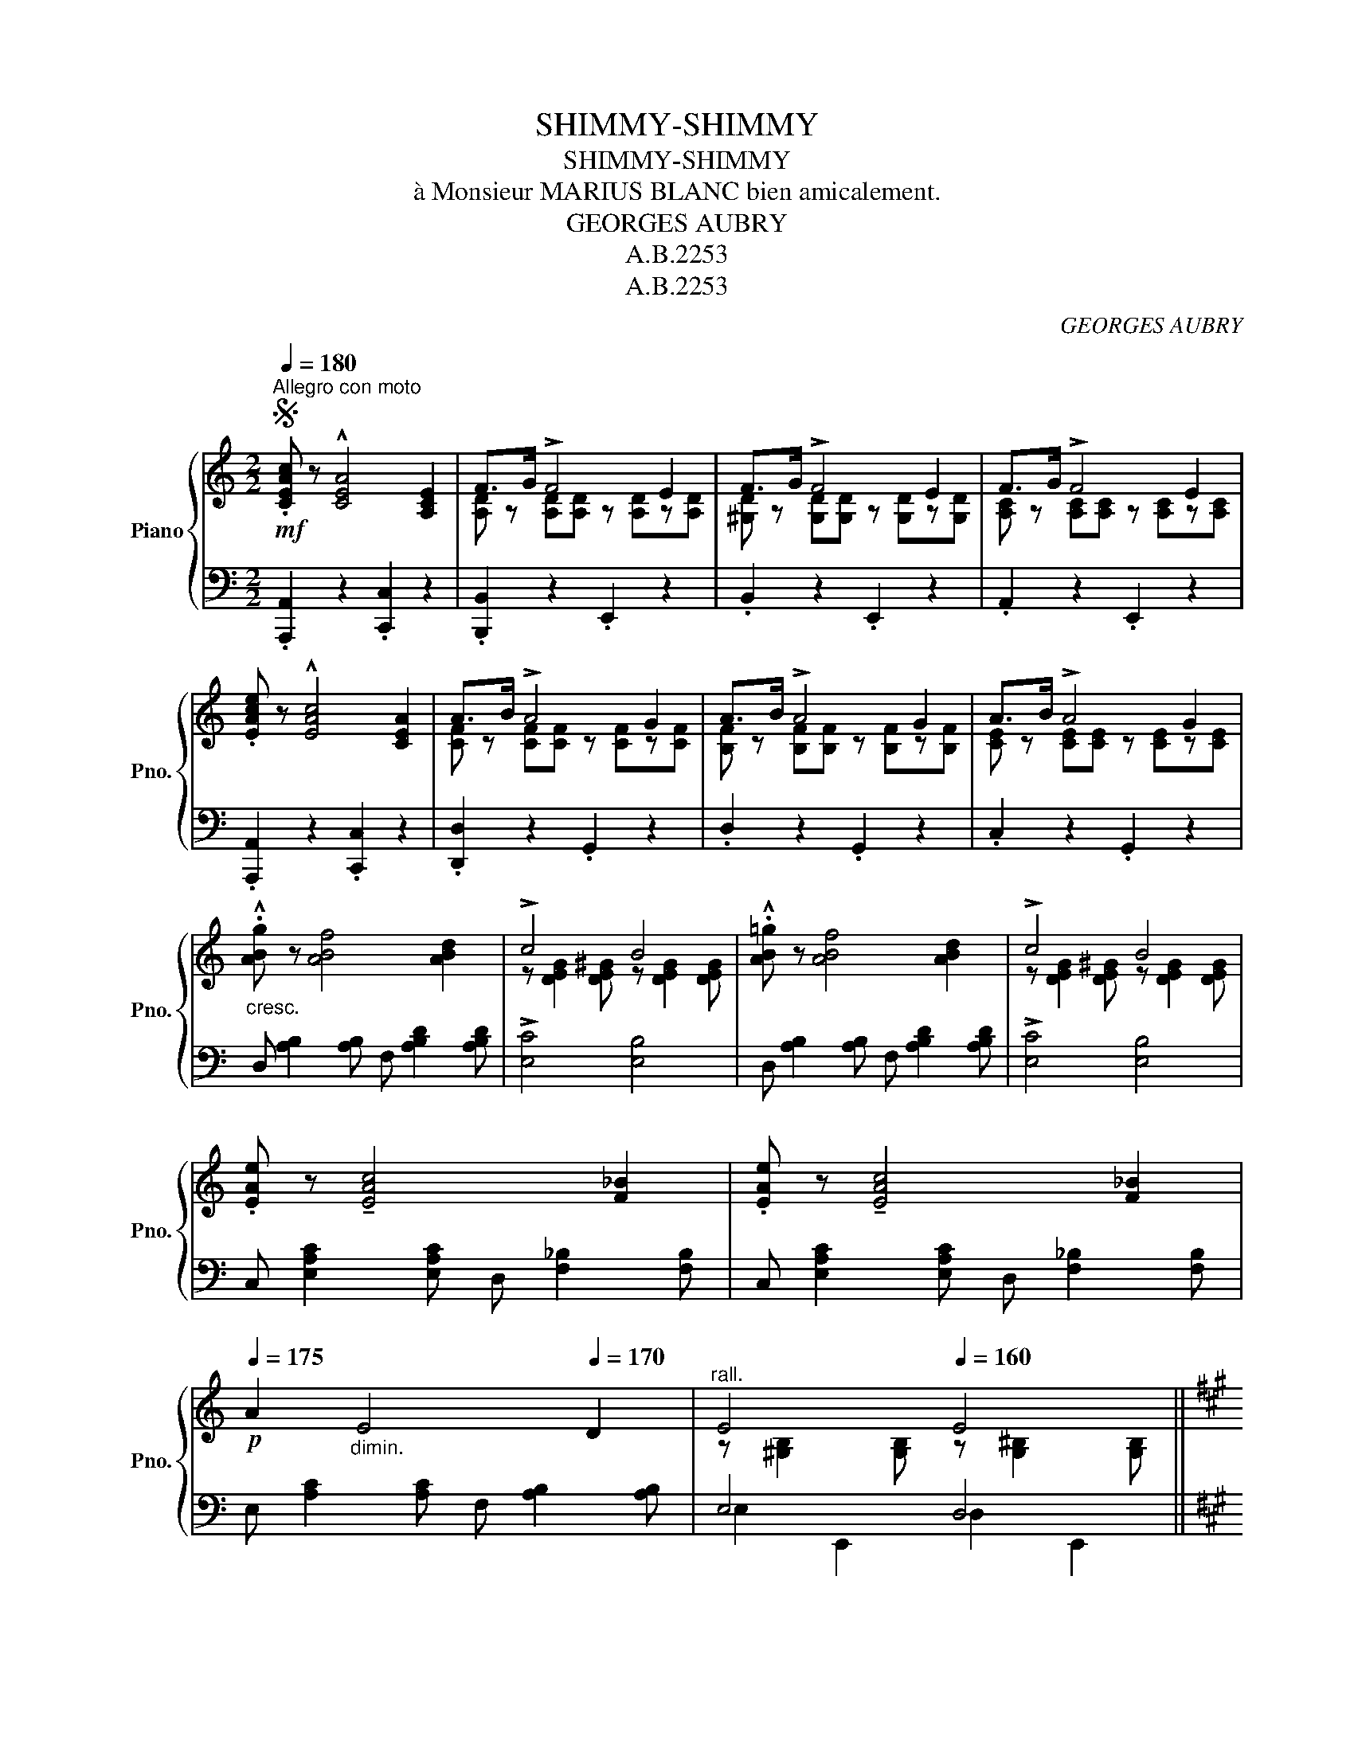 X:1
T:SHIMMY-SHIMMY
T:SHIMMY-SHIMMY
T:à Monsieur MARIUS BLANC bien amicalement.
T:GEORGES AUBRY
T:A.B.2253
T:A.B.2253
C:GEORGES AUBRY
Z:A.B.2253
%%score { ( 1 3 ) | ( 2 4 ) }
L:1/8
Q:1/4=180
M:2/2
K:C
V:1 treble nm="Piano" snm="Pno."
V:3 treble 
V:2 bass 
V:4 bass 
V:1
S"^Allegro con moto"!mf! .[CEAc] z !^![CEA]4 [A,CE]2 | F>G !>!F4 E2 | F>G !>!F4 E2 | F>G !>!F4 E2 | %4
 .[EAce] z !^![EAc]4 [CEA]2 | A>B !>!A4 G2 | A>B !>!A4 G2 | A>B !>!A4 G2 | %8
"_cresc." .!^![ABg] z [ABf]4 [ABd]2 | !>!c4 B4 | .!^![AB=g] z [ABf]4 [ABd]2 | !>!c4 B4 | %12
 .[EAe] z !tenuto![EAc]4 [F_B]2 | .[EAe] z !tenuto![EAc]4 [F_B]2 | %14
!p![Q:1/4=175] A2"_dimin." E4[Q:1/4=170] D2 |"^rall."[Q:1/4=165] E4[Q:1/4=160] E4 || %16
[K:A]!mf!"^Bien chanté"[Q:1/4=180] (c4 c4 | d4 c2 B2 | A4 F2 A2 | G4 E4) | (F4 C2 E2 | E4 E4 | %22
 (F2) F2 A2 F2 | B8) | (c4 c4 |"_cresc" c4 ^d4 | (^e4) ^d2 e2 | f4 ^e2 ^d2 | c4) A4 | c4 A4 | c8 | %31
 c8 ||!ff! c'4 c'4 | d'4 c'2 b2 | a4 f2 a2 | g4 e4 | f4 c2 d2 | e4 e4 | f2 f2 a2 f2 | b8 | %40
 c'4 c'4 | d'4 e'4 |"_cresc." [ff']4 [^e^e']2 [ff']2 | [ff']4 [gg']2 [ff']2 | %44
!ff! [aa']4 [ee']2 [dd']2 | [cc']4 [Bb]4 | [Aa-]8 | a2 z2 !^![ac'e'a']2 z2!D.S.! || %48
V:2
 .[A,,,A,,]2 z2 .[C,,C,]2 z2 | .[B,,,B,,]2 z2 .E,,2 z2 | .B,,2 z2 .E,,2 z2 | .A,,2 z2 .E,,2 z2 | %4
 .[A,,,A,,]2 z2 .[C,,C,]2 z2 | .[D,,D,]2 z2 .G,,2 z2 | .D,2 z2 .G,,2 z2 | .C,2 z2 .G,,2 z2 | %8
 D, [A,B,]2 [A,B,] F, [A,B,D]2 [A,B,D] | !>![E,C]4 [E,B,]4 | %10
 D, [A,B,]2 [A,B,] F, [A,B,D]2 [A,B,D] | !>![E,C]4 [E,B,]4 | %12
 C, [E,A,C]2 [E,A,C] D, [F,_B,]2 [F,B,] | C, [E,A,C]2 [E,A,C] D, [F,_B,]2 [F,B,] | %14
 E, [A,C]2 [A,C] F, [A,B,]2 [A,B,] | E,4 D,4 ||[K:A] A,,2 E,2 E,,2 E,2 | B,,2 G,2 E,,2 G,2 | %18
 C,2 E,2 E,,2 E,2 | %19
"_Copyright by A. BOSC 1921""_Paris,A.BOSC,Editeur,S,rue Rochechouart" B,,2 E,2 E,,2 E,2 | %20
 z [F,A,]2 [F,A,] z [F,A,]z[F,A,] | z [G,D]2 [G,D] z [G,D]2 [G,D] | C,2 E,2 E,,2 E,2 | %23
 G,,2 E,2 E,,2 E,2 | z2 E,2 ^E,4 | F,4 ^^F,4 | z2 G,2 C2 G,2 | z2 G,2 ^B,2 G,2 | %28
 z2 [G,C]2 z2 [A,C]2 | z2 [G,C]2 z2 [G,C]2 | z2 G,2 C2 G,2 | z2 G,2 C2 G,2 || %32
 A,,2 [E,CE]2 E,,2 [F,CF]2 | B,,2 [G,DE]2 E,,2 [G,DE]2 | C,2 [A,CE]2 E,,2 [A,CE]2 | %35
 B,,2 [E,G,D]2 E,,2 [E,G,D]2 | A,,2 [E,A,C]2 E,,2 [E,A,C]2 | B,,2 [E,G,D]2 E,,2 [E,G,D]2 | %38
 C,2 [E,A,C]2 E,,2 [E,A,C]2 | G,,2 [G,DE]2 E,,2 [G,DE]2 | z2 E,2 A,2 E,2 | B,2 E,2 C2 E,2 | %42
 z2 A,2 [DF]2 A,2 | z2 B,2 [A,^D]2 B,2 | z2 C2 x4 | E4 D4 | z2 [CE]2 z2 [CF]2 | %47
 [A,CE]2 E,2 !^![A,,E,A,]2 z2 || %48
V:3
 x8 | [A,D] z [A,D][A,D] z [A,D]z[A,D] | [^G,D] z [G,D][G,D] z [G,D]z[G,D] | %3
 [A,C] z [A,C][A,C] z [A,C]z[A,C] | x8 | [CF] z [CF][CF] z [CF]z[CF] | %6
 [B,F] z [B,F][B,F] z [B,F]z[B,F] | [CE] z [CE][CE] z [CE]z[CE] | x8 | %9
 z [DEG]2 [DE^G] z [DEG]2 [DEG] | x8 | z [DEG]2 [DE^G] z [DEG]2 [DEG] | x8 | x8 | x8 | %15
 z [^G,B,]2 [G,B,] z [G,^B,]2 [G,B,] ||[K:A] z [CE]2!<(! [CE] z [CF]2 [CF] | %17
 z [DE]2 [DE]!<)! z [DE]z[DE] | z [A,CE]2 [A,CE] z [A,CE]z[A,CE] | z [G,D]2 [G,D] z [G,D]2 [G,D] | %20
 x8 | x8 | z [A,C]z[A,C] z [A,C]z[A,C] | z [B,DE]2 [B,DE] z [B,DE]2 [B,DE] | %24
 z [CE]2 [CE] z [C^E]2 [CE] | z [CF]2 [CF] z [C^^F]2 [CF] | z [^EG]2 [EG] z [EG]2 [EG] | %27
 z [FG]2 [FG] z [FG]2 [FG] | z [^EG]2 [EG] z [^DF]2 [DF] | z [^EG]2 [EG] z [^DF]2 [DF] | %30
 z [^EG]2 [EG] z"_dimin." [^DF]2 [DF] | z [^EG]2 [EG] z [^DF]2 [DF] || %32
 z .[c=e].[ce].[ce] z .[cf].[cf].[cf] | z .[de].[de].[de] z .[de]z.[de] | %34
 z .[Ace].[Ace].[Ace] z .[Ace]z.[Ace] | z .[Gd].[Gd].[Gd] z .[Gd].[Gd].[Gd] | %36
 z .[FA].[FA].[FA] z .[FA]z.[FA] | z .[Gd].[Gd].[Gd] z .[Gd].[Gd].[Gd] | %38
 z .[Ac]z.[Ac] z .[Ac]z.[Ac] | z .[Bde].[Bde].[Bde] z .[Bde].[Bde].[Bde] | %40
 z .[c=e].[ce].[ce] z .[cf].[cf].[cf] | z .[d=g].[dg].[dg] z .[eg].[eg].[eg] | %42
 z .[ad'].[ad'].[ad'] z .[ad']z.[ad'] | z .[b^d'].[bd'].[bd'] z .[bd']z.[bd'] | %44
 z [c'e']2 [c'e'] G2 F2 | z [eg]2 [eg] z [eg]2 [eg] | z [ce]2 [ce] z [Acf]2 [Acf] | [Ace]2 z2 x4 || %48
V:4
 x8 | x8 | x8 | x8 | x8 | x8 | x8 | x8 | x8 | x8 | x8 | x8 | x8 | x8 | x8 | E,2 E,,2 D,2 E,,2 || %16
[K:A] x8 | x8 | x8 | x8 | A,,2 E,2 E,,2 E,2 | B,,2 E,2 E,,2 E,2 | x8 | x8 | A,,6 A,,2- | %25
 A,,2 A,,4 A,,2 | G,,8 | G,,8 | C,4 F,4 | C,4 F,4 | C,8 | B,,8 || x8 | x8 | x8 | x8 | x8 | x8 | %38
 x8 | x8 | A,,8 | A,,8 | D,8 | B,,8 | E,,2 [E,A,]6 | z2 E,2 z2 E,2 | A,4 F,4 | x8 || %48

